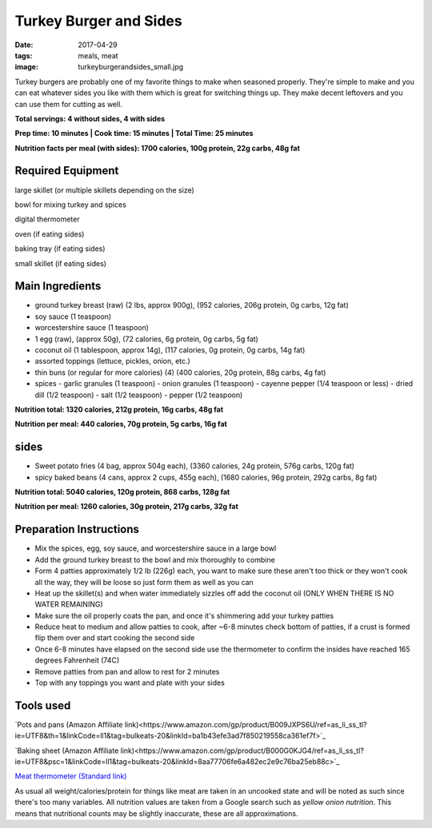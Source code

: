 Turkey Burger and Sides
=======================
:date: 2017-04-29
:tags: meals, meat
:image: turkeyburgerandsides_small.jpg

Turkey burgers are probably one of my favorite things to make when seasoned
properly. They're simple to make and you can eat whatever sides you like with
them which is great for switching things up. They make decent leftovers and
you can use them for cutting as well.

.. image:: images/turkeyburgerandsides_large.jpg
    :alt: Turkey Sloppy Joes
    :align: left

**Total servings: 4 without sides, 4 with sides**

**Prep time: 10 minutes | Cook time: 15 minutes | Total Time: 25 minutes**

**Nutrition facts per meal (with sides): 1700 calories, 100g protein, 22g carbs, 48g fat**

Required Equipment
------------------

large skillet (or multiple skillets depending on the size)

bowl for mixing turkey and spices

digital thermometer

oven (if eating sides)

baking tray (if eating sides)

small skillet (if eating sides)

Main Ingredients
----------------

- ground turkey breast (raw) (2 lbs, approx 900g), (952 calories,
  206g protein, 0g carbs, 12g fat)
- soy sauce (1 teaspoon)
- worcestershire sauce (1 teaspoon)
- 1 egg (raw), (approx 50g), (72 calories, 6g protein, 0g carbs, 5g fat)
- coconut oil (1 tablespoon, approx 14g), (117 calories, 0g protein, 0g carbs,
  14g fat)
- assorted toppings (lettuce, pickles, onion, etc.)
- thin buns (or regular for more calories) (4) (400 calories, 20g protein,
  88g carbs, 4g fat)
- spices
  - garlic granules (1 teaspoon)
  - onion granules (1 teaspoon)
  - cayenne pepper (1/4 teaspoon or less)
  - dried dill (1/2 teaspoon)
  - salt (1/2 teaspoon)
  - pepper (1/2 teaspoon)

**Nutrition total: 1320 calories, 212g protein, 16g carbs, 48g fat**

**Nutrition per meal: 440 calories, 70g protein, 5g carbs, 16g fat**

sides
-----

- Sweet potato fries (4 bag, approx 504g each), (3360 calories, 24g protein, 576g carbs, 120g fat)
- spicy baked beans (4 cans, approx 2 cups, 455g each), (1680 calories, 96g protein, 292g carbs, 8g fat)

**Nutrition total: 5040 calories, 120g protein, 868 carbs, 128g fat**

**Nutrition per meal: 1260 calories, 30g protein, 217g carbs, 32g fat**

Preparation Instructions
------------------------

- Mix the spices, egg, soy sauce, and worcestershire sauce in a large bowl
- Add the ground turkey breast to the bowl and mix thoroughly to combine
- Form 4 patties approximately 1/2 lb (226g) each, you want to make sure these
  aren't too thick or they won't cook all the way, they will be loose so just
  form them as well as you can
- Heat up the skillet(s) and when water immediately sizzles off add the coconut
  oil (ONLY WHEN THERE IS NO WATER REMAINING)
- Make sure the oil properly coats the pan, and once it's shimmering add your
  turkey patties
- Reduce heat to medium and allow patties to cook, after ~6-8 minutes check
  bottom of patties, if a crust is formed flip them over and start cooking
  the second side
- Once 6-8 minutes have elapsed on the second side use the thermometer to
  confirm the insides have reached 165 degrees Fahrenheit (74C)
- Remove patties from pan and allow to rest for 2 minutes
- Top with any toppings you want and plate with your sides

Tools used
----------

`Pots and pans (Amazon Affiliate link)<https://www.amazon.com/gp/product/B009JXPS6U/ref=as_li_ss_tl?ie=UTF8&th=1&linkCode=ll1&tag=bulkeats-20&linkId=ba1b43efe3ad7f850219558ca361ef7f>`_

`Baking sheet (Amazon Affiliate link)<https://www.amazon.com/gp/product/B000G0KJG4/ref=as_li_ss_tl?ie=UTF8&psc=1&linkCode=ll1&tag=bulkeats-20&linkId=8aa77706fe6a482ec2e9c76ba25eb88c>`_

`Meat thermometer (Standard link) <http://www.thermoworks.com/ThermoPop>`_

As usual all weight/calories/protein for things like meat are taken in an
uncooked state and will be noted as such since there's too many variables. All
nutrition values are taken from a Google search such as
`yellow onion nutrition`. This means that nutritional counts may be slightly
inaccurate, these are all approximations.
